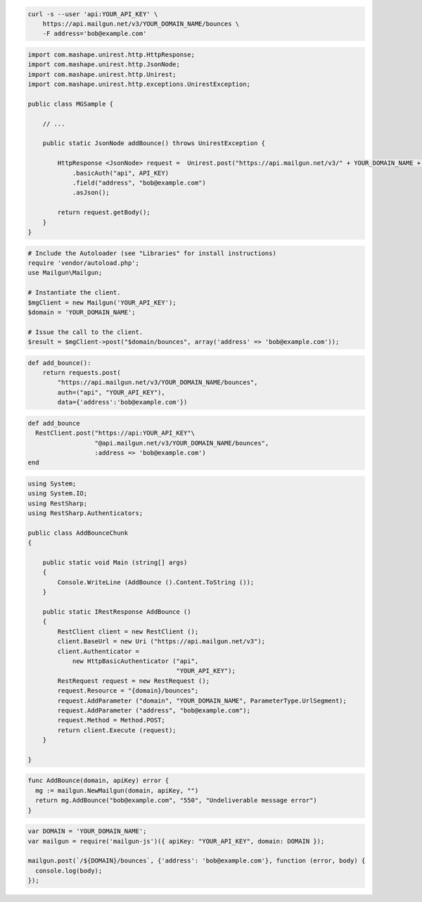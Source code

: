 
.. code-block:: bash

    curl -s --user 'api:YOUR_API_KEY' \
	https://api.mailgun.net/v3/YOUR_DOMAIN_NAME/bounces \
	-F address='bob@example.com'

.. code-block:: java

 import com.mashape.unirest.http.HttpResponse;
 import com.mashape.unirest.http.JsonNode;
 import com.mashape.unirest.http.Unirest;
 import com.mashape.unirest.http.exceptions.UnirestException;

 public class MGSample {

     // ...

     public static JsonNode addBounce() throws UnirestException {

         HttpResponse <JsonNode> request =  Unirest.post("https://api.mailgun.net/v3/" + YOUR_DOMAIN_NAME + "/bounces")
             .basicAuth("api", API_KEY)
             .field("address", "bob@example.com")
             .asJson();

         return request.getBody();
     }
 }

.. code-block:: php

  # Include the Autoloader (see "Libraries" for install instructions)
  require 'vendor/autoload.php';
  use Mailgun\Mailgun;

  # Instantiate the client.
  $mgClient = new Mailgun('YOUR_API_KEY');
  $domain = 'YOUR_DOMAIN_NAME';

  # Issue the call to the client.
  $result = $mgClient->post("$domain/bounces", array('address' => 'bob@example.com'));

.. code-block:: py

 def add_bounce():
     return requests.post(
         "https://api.mailgun.net/v3/YOUR_DOMAIN_NAME/bounces",
         auth=("api", "YOUR_API_KEY"),
         data={'address':'bob@example.com'})

.. code-block:: rb

 def add_bounce
   RestClient.post("https://api:YOUR_API_KEY"\
                   "@api.mailgun.net/v3/YOUR_DOMAIN_NAME/bounces",
                   :address => 'bob@example.com')
 end

.. code-block:: csharp

 using System;
 using System.IO;
 using RestSharp;
 using RestSharp.Authenticators;

 public class AddBounceChunk
 {

     public static void Main (string[] args)
     {
         Console.WriteLine (AddBounce ().Content.ToString ());
     }

     public static IRestResponse AddBounce ()
     {
         RestClient client = new RestClient ();
         client.BaseUrl = new Uri ("https://api.mailgun.net/v3");
         client.Authenticator =
             new HttpBasicAuthenticator ("api",
                                         "YOUR_API_KEY");
         RestRequest request = new RestRequest ();
         request.Resource = "{domain}/bounces";
         request.AddParameter ("domain", "YOUR_DOMAIN_NAME", ParameterType.UrlSegment);
         request.AddParameter ("address", "bob@example.com");
         request.Method = Method.POST;
         return client.Execute (request);
     }

 }

.. code-block:: go

 func AddBounce(domain, apiKey) error {
   mg := mailgun.NewMailgun(domain, apiKey, "")
   return mg.AddBounce("bob@example.com", "550", "Undeliverable message error")
 }


.. code-block:: js

 var DOMAIN = 'YOUR_DOMAIN_NAME';
 var mailgun = require('mailgun-js')({ apiKey: "YOUR_API_KEY", domain: DOMAIN });

 mailgun.post(`/${DOMAIN}/bounces`, {'address': 'bob@example.com'}, function (error, body) {
   console.log(body);
 });
